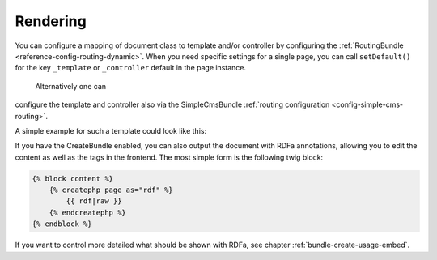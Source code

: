 .. index::
    single: Rendering; SimpleCmsBundle

Rendering
---------

You can configure a mapping of document class to template and/or controller
by configuring the :ref:`RoutingBundle <reference-config-routing-dynamic>`.
When you need specific settings for a single page, you can call
``setDefault()`` for the key ``_template`` or ``_controller`` default in the
page instance.

 Alternatively one can
configure the template and controller also via the SimpleCmsBundle
:ref:`routing configuration <config-simple-cms-routing>`.

A simple example for such a template could look like this:

.. configuration-block::

    .. code-block:: html+jinja

        {% block content -%}
            <h1>{{ page.title }}</h1>

            <div>{{ page.body|raw }}</div>

            <ul>
                {% for tag in page.tags -%}
                    <li>{{ tag }}</li>
                {%- endfor %}
            </ul>
        {%- endblock %}

    .. code-block:: html+php

        <?php $view['slots']->start('content') ?>
        <h1><?php $page->getTitle() ?></h1>

        <div><?php $page->getBody() ?></div>

        <ul>
        <?php foreach ($page->getTags() as $tag) : ?>
            <li><?php echo $tag ?></li>
        <?php endforeach ?>
        </ul>
        <?php $view['slots']->stop() ?>

If you have the CreateBundle enabled, you can also output the document with
RDFa annotations, allowing you to edit the content as well as the tags in the
frontend. The most simple form is the following twig block:

.. code-block:: jinja

    {% block content %}
        {% createphp page as="rdf" %}
            {{ rdf|raw }}
        {% endcreatephp %}
    {% endblock %}

If you want to control more detailed what should be shown with RDFa, see
chapter :ref:`bundle-create-usage-embed`.
